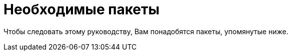 [[prerequisites]]
= Необходимые пакеты

Чтобы следовать этому руководству, Вам понадобятся пакеты, упомянутые ниже.

ifdef::community[]
NOTE: Некоторые из этих пакетов устанавливаются по умолчанию в
https://getfedora.org/[Fedora], https://www.centos.org/[CentOS] и
https://www.redhat.com/en/technologies/linux-platforms[RHEL]. 
Они подробно перечислины, чтобы показать, какие инструменты используются в этом руководстве.
endif::community[]

ifdef::rhel[]
NOTE: Некоторые из этих пакетов устанавливаются по умолчанию в
https://www.redhat.com/en/technologies/linux-platforms[RHEL]. Они подробно перечислины, чтобы показать, какие инструменты используются в этом руководстве.
endif::rhel[]

ifdef::community[]
В Fedora, CentOS 8, и RHEL 8:

[source,bash]
----
$ dnf install gcc rpm-build rpm-devel rpmlint make python bash coreutils diffutils patch rpmdevtools
----

В CentOS 7 и RHEL 7:

[source,bash]
----
$ yum install gcc rpm-build rpm-devel rpmlint make python bash coreutils diffutils patch rpmdevtools
----
endif::community[]

ifdef::rhel[]
[source,bash]
----
$ yum install gcc rpm-build rpm-devel rpmlint make python bash coreutils diffutils patch rpmdevtools
----
endif::rhel[]
